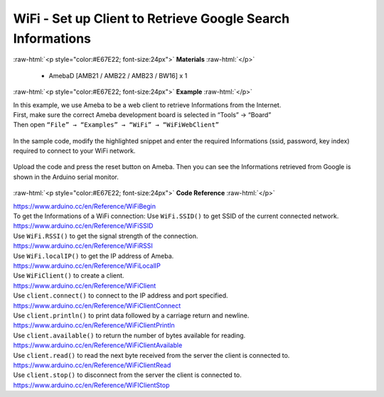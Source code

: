 ##########################################################################
WiFi - Set up Client to Retrieve Google Search Informations
##########################################################################

.. role:: raw-html(raw)
   :format: html

:raw-html:`<p style="color:#E67E22; font-size:24px">`
**Materials**
:raw-html:`</p>`

  - AmebaD [AMB21 / AMB22 / AMB23 / BW16] x 1

:raw-html:`<p style="color:#E67E22; font-size:24px">`
**Example**
:raw-html:`</p>`

| In this example, we use Ameba to be a web client to retrieve
  Informations from the Internet.
| First, make sure the correct Ameba development board is selected in
  “Tools” → “Board”

| Then open ``“File” → “Examples” → “WiFi” → “WiFiWebClient”``

  |1|

In the sample code, modify the highlighted snippet and enter the
required Informations (ssid, password, key index) required to connect to
your WiFi network.

  |2|

Upload the code and press the reset button on Ameba. Then you can see
the Informations retrieved from Google is shown in the Arduino serial
monitor.

  |3|

:raw-html:`<p style="color:#E67E22; font-size:24px">`
**Code Reference**
:raw-html:`</p>`

| https://www.arduino.cc/en/Reference/WiFiBegin
| To get the Informations of a WiFi connection: Use ``WiFi.SSID()`` to get
  SSID of the current connected network.
| https://www.arduino.cc/en/Reference/WiFiSSID
| Use ``WiFi.RSSI()`` to get the signal strength of the connection.
| https://www.arduino.cc/en/Reference/WiFiRSSI
| Use ``WiFi.localIP()`` to get the IP address of Ameba.
| https://www.arduino.cc/en/Reference/WiFiLocalIP
| Use ``WiFiClient()`` to create a client.
| https://www.arduino.cc/en/Reference/WiFiClient
| Use ``client.connect()`` to connect to the IP address and port specified.
| https://www.arduino.cc/en/Reference/WiFiClientConnect
| Use ``client.println()`` to print data followed by a carriage return and
  newline.
| https://www.arduino.cc/en/Reference/WiFiClientPrintln
| Use ``client.available()`` to return the number of bytes available for
  reading.
| https://www.arduino.cc/en/Reference/WiFiClientAvailable
| Use ``client.read()`` to read the next byte received from the server the
  client is connected to.
| https://www.arduino.cc/en/Reference/WiFiClientRead
| Use ``client.stop()`` to disconnect from the server the client is
  connected to.
| https://www.arduino.cc/en/Reference/WiFIClientStop

.. |1| image:: /media/ambd_arduino/WiFi_Set_Up_Client_To_Retrieve_Google_Search_Informations/image1.png
   :width: 1155
   :height: 961
   :scale: 70 %
.. |2| image:: /media/ambd_arduino/WiFi_Set_Up_Client_To_Retrieve_Google_Search_Informations/image2.png
   :width: 716
   :height: 867
   :scale: 70 %
.. |3| image:: /media/ambd_arduino/WiFi_Set_Up_Client_To_Retrieve_Google_Search_Informations/image3.png
   :width: 941
   :height: 703
   :scale: 70 %
